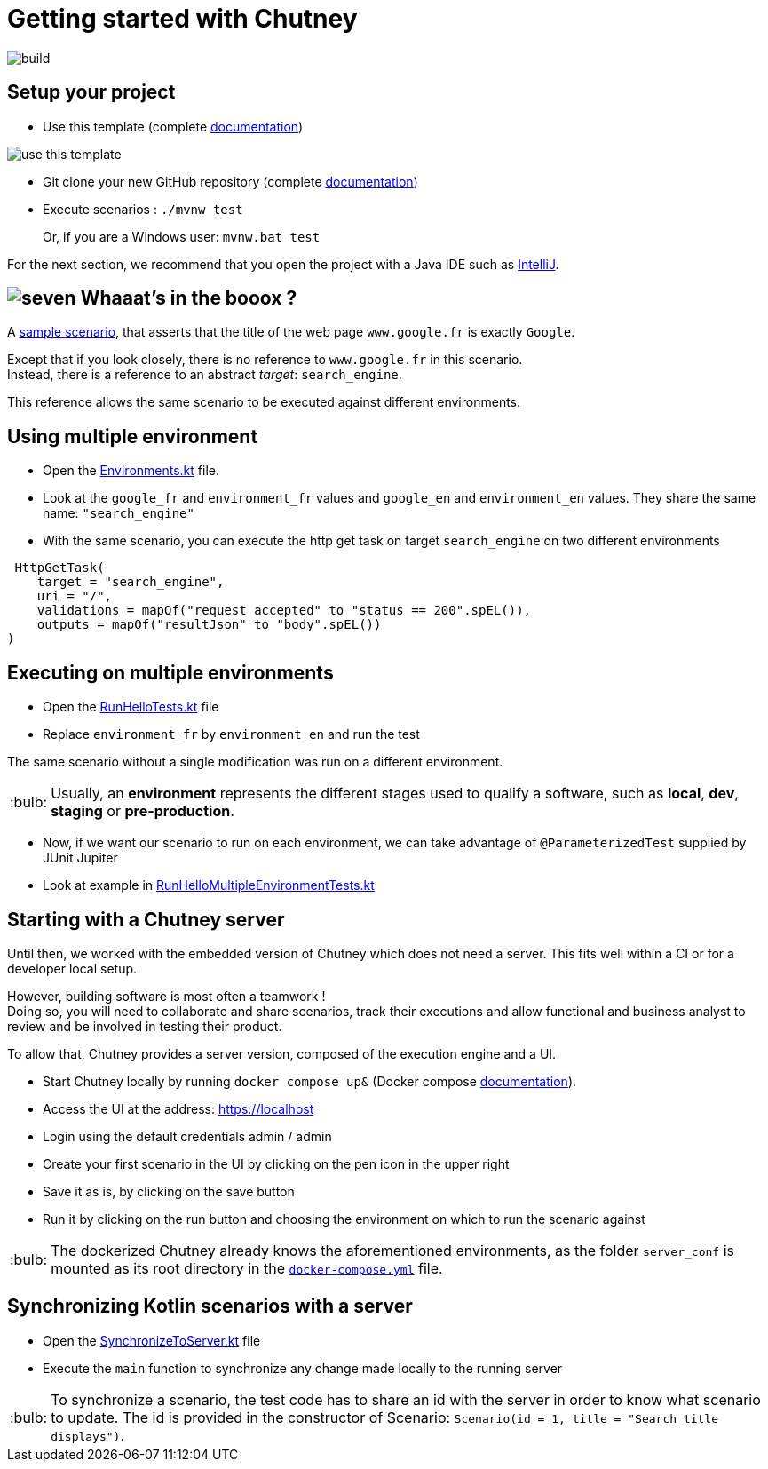 :tip-caption: :bulb:
:hardbreaks-option:

= Getting started with Chutney

image::https://github.com/ledoyen/chutney-project-template/actions/workflows/build.yml/badge.svg[build]

== Setup your project

* Use this template (complete https://docs.github.com/en/repositories/creating-and-managing-repositories/creating-a-repository-from-a-template[documentation])

image::doc/use_this_template.png[]

* Git clone your new GitHub repository (complete https://docs.github.com/en/repositories/creating-and-managing-repositories/cloning-a-repository[documentation])

* Execute scenarios : `./mvnw test`
+
Or, if you are a Windows user: `mvnw.bat test`

For the next section, we recommend that you open the project with a Java IDE such as https://www.jetbrains.com/fr-fr/idea/download[IntelliJ].

== image:doc/seven.png[] Whaaat's in the booox ?

A link:src/main/kotlin/com/chutneytesting/hello/HelloScenarios.kt[sample scenario], that asserts that the title of the web page `www.google.fr` is exactly `Google`.

Except that if you look closely, there is no reference to `www.google.fr` in this scenario.
Instead, there is a reference to an abstract _target_: `search_engine`.

This reference allows the same scenario to be executed against different environments.

== Using multiple environment

* Open the link:src/main/kotlin/com/chutneytesting/hello/Environments.kt[Environments.kt] file.

* Look at the  `google_fr` and `environment_fr` values and  `google_en` and `environment_en` values. They share the same name: `"search_engine"`

* With the same scenario, you can execute the http get task on target `search_engine` on two different environments

[source,kotlin]
----
 HttpGetTask(
    target = "search_engine",
    uri = "/",
    validations = mapOf("request accepted" to "status == 200".spEL()),
    outputs = mapOf("resultJson" to "body".spEL())
)
----


== Executing on multiple environments

* Open the link:src/test/kotlin/com/chutneytesting/hello/RunHelloTests.kt[RunHelloTests.kt] file

* Replace `environment_fr` by `environment_en` and run the test

The same scenario without a single modification was run on a different environment.

[TIP]
====
Usually, an *environment* represents the different stages used to qualify a software, such as *local*, *dev*, *staging* or *pre-production*.
====

* Now, if we want our scenario to run on each environment, we can take advantage of `@ParameterizedTest` supplied by JUnit Jupiter

* Look at example in link:src/test/kotlin/com/chutneytesting/hello/RunHelloMultipleEnvironmentTests.kt[RunHelloMultipleEnvironmentTests.kt]

== Starting with a Chutney server

Until then, we worked with the embedded version of Chutney which does not need a server. This fits well within a CI or for a developer local setup.

However, building software is most often a teamwork !
Doing so, you will need to collaborate and share scenarios, track their executions and allow functional and business analyst to review and be involved in testing their product.

To allow that, Chutney provides a server version, composed of the execution engine and a UI.

* Start Chutney locally by running `docker compose up&` (Docker compose https://docs.docker.com/compose/[documentation]).

* Access the UI at the address: https://localhost

* Login using the default credentials admin / admin

* Create your first scenario in the UI by clicking on the pen icon in the upper right

* Save it as is, by clicking on the save button

* Run it by clicking on the run button and choosing the environment on which to run the scenario against

[TIP]
====
The dockerized Chutney already knows the aforementioned environments, as the folder `server_conf` is mounted as its root directory in the link:docker-compose.yml[`docker-compose.yml`] file.
====

== Synchronizing Kotlin scenarios with a server

* Open the link:src/main/kotlin/com/chutneytesting/hello/SynchronizeToServer.kt[SynchronizeToServer.kt] file
* Execute the `main` function to synchronize any change made locally to the running server

[TIP]
====
To synchronize a scenario, the test code has to share an id with the server in order to know what scenario to update. The id is provided in the constructor of Scenario: `Scenario(id = 1, title = "Search title displays")`.
====
